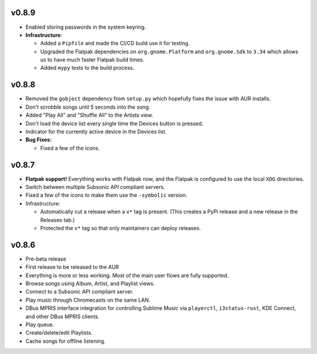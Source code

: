 v0.8.9
======

* Enabled storing passwords in the system keyring.
* **Infrastructure**:

  * Added a ``Pipfile`` and made the CI/CD build use it for testing.
  * Upgraded the Flatpak dependencies on ``org.gnome.Platform`` and
    ``org.gnome.Sdk`` to ``3.34`` which allows us to have much faster Flatpak
    build times.
  * Added ``mypy`` tests to the build process.

v0.8.8
======

* Removed the ``gobject`` dependency from ``setup.py`` which hopefully fixes the
  issue with AUR installs.
* Don't scrobble songs until 5 seconds into the song.
* Added "Play All" and "Shuffle All" to the Artists view.
* Don't load the device list every single time the Devices button is pressed.
* Indicator for the currently active device in the Devices list.
* **Bug Fixes:**

  * Fixed a few of the icons.

v0.8.7
======

* **Flatpak support!** Everything works with Flatpak now, and the Flatpak is
  configured to use the local ``XDG`` directories.
* Switch between multiple Subsonic API compliant servers.
* Fixed a few of the icons to make them use the ``-symbolic`` version.
* Infrastructure:

  * Automatically cut a release when a ``v*`` tag is present. (This creates a
    PyPi release and a new release in the Releases tab.)
  * Protected the ``v*`` tag so that only maintainers can deploy releases.

v0.8.6
======

* Pre-beta release
* First release to be released to the AUR
* Everything is more or less working. Most of the main user flows are fully
  supported.
* Browse songs using Album, Artist, and Playlist views.
* Connect to a Subsonic API compliant server.
* Play music through Chromecasts on the same LAN.
* DBus MPRIS interface integration for controlling Sublime Music via
  ``playerctl``, ``i3status-rust``, KDE Connect, and other DBus MPRIS clients.
* Play queue.
* Create/delete/edit Playlists.
* Cache songs for offline listening.
